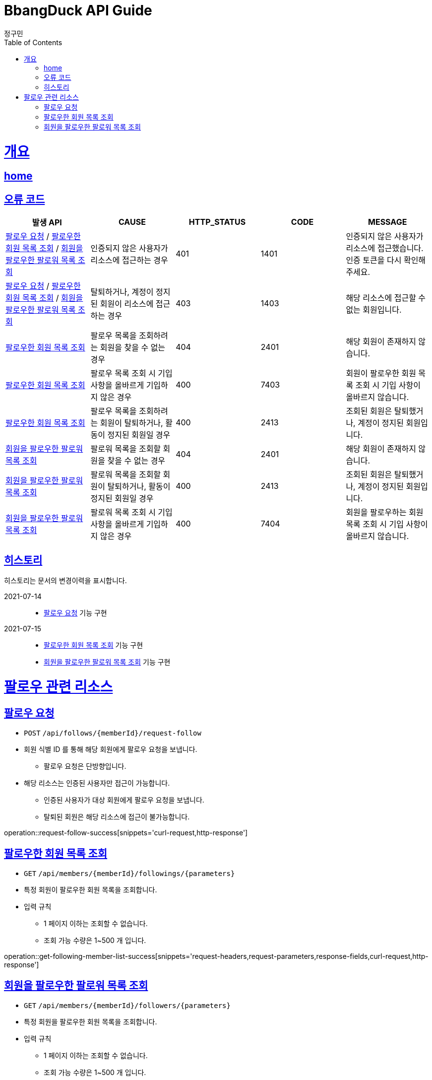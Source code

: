 = BbangDuck API Guide
정구민;
:doctype: book
:icons: font
:source-highlighter: highlightjs
:toc: left
:toclevels: 4
:sectlinks:
:operation-curl-request-title: Example request
:operation-http-response-title: Example response
:docinfo: shared-head

[[overview]]
= 개요
== link:/docs/index.html[home]
== 오류 코드

|===
| 발생 API | CAUSE | HTTP_STATUS |CODE | MESSAGE

| <<resources-request-follow>> / <<resources-get-following-member-list>> / <<resources-get-follower-member-list>>
| 인증되지 않은 사용자가 리소스에 접근하는 경우
| 401
| 1401
| 인증되지 않은 사용자가 리소스에 접근했습니다. 인증 토큰을 다시 확인해 주세요.

| <<resources-request-follow>> / <<resources-get-following-member-list>> / <<resources-get-follower-member-list>>
| 탈퇴하거나, 계정이 정지된 회원이 리소스에 접근하는 경우
| 403
| 1403
| 해당 리소스에 접근할 수 없는 회원입니다.

| <<resources-get-following-member-list>>
| 팔로우 목록을 조회하려는 회원을 찾을 수 없는 경우
| 404
| 2401
| 해당 회원이 존재하지 않습니다.

| <<resources-get-following-member-list>>
| 팔로우 목록 조회 시 기입 사항을 올바르게 기입하지 않은 경우
| 400
| 7403
| 회원이 팔로우한 회원 목록 조회 시 기입 사항이 올바르지 않습니다.

| <<resources-get-following-member-list>>
| 팔로우 목록을 조회하려는 회원이 탈퇴하거나, 활동이 정지된 회원일 경우
| 400
| 2413
| 조회된 회원은 탈퇴했거나, 계정이 정지된 회원입니다.

| <<resources-get-follower-member-list>>
| 팔로워 목록을 조회할 회원을 찾을 수 없는 경우
| 404
| 2401
| 해당 회원이 존재하지 않습니다.

| <<resources-get-follower-member-list>>
| 팔로워 목록을 조회할 회원이 탈퇴하거나, 활동이 정지된 회원일 경우
| 400
| 2413
| 조회된 회원은 탈퇴했거나, 계정이 정지된 회원입니다.

| <<resources-get-follower-member-list>>
| 팔로워 목록 조회 시 기입 사항을 올바르게 기입하지 않은 경우
| 400
| 7404
| 회원을 팔로우하는 회원 목록 조회 시 기입 사항이 올바르지 않습니다.

|===

== 히스토리

히스토리는 문서의 변경이력을 표시합니다.

2021-07-14 :::
* <<resources-request-follow>> 기능 구현

2021-07-15 :::
* <<resources-get-following-member-list>> 기능 구현
* <<resources-get-follower-member-list>> 기능 구현


[[resources-follow]]
= 팔로우 관련 리소스

[[resources-request-follow]]
== 팔로우 요청

* `POST` `/api/follows/{memberId}/request-follow`

* 회원 식별 ID 를 통해 해당 회원에게 팔로우 요청을 보냅니다.
** 팔로우 요청은 단방향입니다.

* 해당 리소스는 인증된 사용자만 접근이 가능합니다.
** 인증된 사용자가 대상 회원에게 팔로우 요청을 보냅니다.
** 탈퇴된 회원은 해당 리소스에 접근이 불가능합니다.

operation::request-follow-success[snippets='curl-request,http-response']

[[resources-get-following-member-list]]
== 팔로우한 회원 목록 조회

* `GET` `/api/members/{memberId}/followings/{parameters}`

* 특정 회원이 팔로우한 회원 목록을 조회합니다.

* 입력 규칙
    ** 1 페이지 이하는 조회할 수 없습니다.
    ** 조회 가능 수량은 1~500 개 입니다.

operation::get-following-member-list-success[snippets='request-headers,request-parameters,response-fields,curl-request,http-response']

[[resources-get-follower-member-list]]
== 회원을 팔로우한 팔로워 목록 조회

* `GET` `/api/members/{memberId}/followers/{parameters}`

* 특정 회원을 팔로우한 회원 목록을 조회합니다.

* 입력 규칙
    ** 1 페이지 이하는 조회할 수 없습니다.
    ** 조회 가능 수량은 1~500 개 입니다.


operation::get-follower-member-list-success[snippets='request-headers,request-parameters,response-fields,curl-request,http-response']


